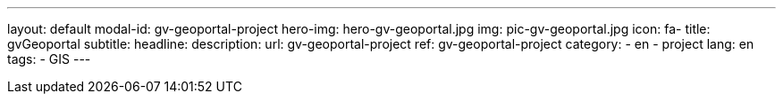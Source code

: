 ---
layout: default
modal-id: gv-geoportal-project
hero-img: hero-gv-geoportal.jpg
img: pic-gv-geoportal.jpg
icon: fa-
title: gvGeoportal
subtitle:
headline:
description:
url: gv-geoportal-project
ref: gv-geoportal-project
category:
    - en
    - project
lang: en
tags:
- GIS
---
